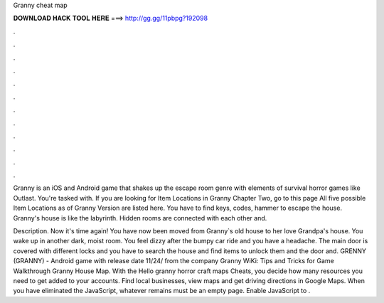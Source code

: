 Granny cheat map



𝐃𝐎𝐖𝐍𝐋𝐎𝐀𝐃 𝐇𝐀𝐂𝐊 𝐓𝐎𝐎𝐋 𝐇𝐄𝐑𝐄 ===> http://gg.gg/11pbpg?192098



.



.



.



.



.



.



.



.



.



.



.



.

Granny is an iOS and Android game that shakes up the escape room genre with elements of survival horror games like Outlast. You're tasked with. If you are looking for Item Locations in Granny Chapter Two, go to this page All five possible Item Locations as of Granny Version are listed here. You have to find keys, codes, hammer to escape the house. Granny's house is like the labyrinth. Hidden rooms are connected with each other and.

Description. Now it's time again! You have now been moved from Granny`s old house to her love Grandpa's house. You wake up in another dark, moist room. You feel dizzy after the bumpy car ride and you have a headache. The main door is covered with different locks and you have to search the house and find items to unlock them and the door and. GRENNY (GRANNY) - Android game with release date 11/24/ from the company Granny WiKi: Tips and Tricks for Game Walkthrough Granny House Map. With the Hello granny horror craft maps Cheats, you decide how many resources you need to get added to your accounts. Find local businesses, view maps and get driving directions in Google Maps. When you have eliminated the JavaScript, whatever remains must be an empty page. Enable JavaScript to .
